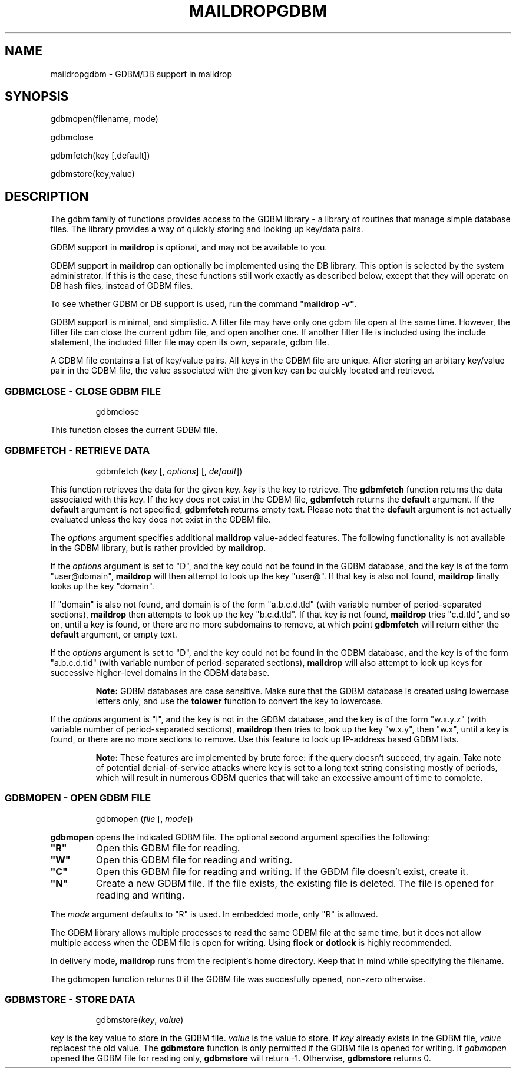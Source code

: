 .\"  <!-- $Id: maildropgdbm.7,v 1.1 2005/12/01 08:51:00 arzen Exp $ -->
.\"  <!-- Copyright 1998 - 2001 Double Precision, Inc.  See COPYING for -->
.\"  <!-- distribution information. -->
.\" This manpage has been automatically generated by docbook2man 
.\" from a DocBook document.  This tool can be found at:
.\" <http://shell.ipoline.com/~elmert/comp/docbook2X/> 
.\" Please send any bug reports, improvements, comments, patches, 
.\" etc. to Steve Cheng <steve@ggi-project.org>.
.TH "MAILDROPGDBM" "7" "30 October 2004" "Double Precision, Inc." ""

.SH NAME
maildropgdbm \- GDBM/DB support in maildrop
.SH SYNOPSIS
.PP

.nf
gdbmopen(filename, mode)

gdbmclose

gdbmfetch(key [,default])

gdbmstore(key,value)
.fi
.SH "DESCRIPTION"
.PP
The gdbm family of functions provides access to the GDBM library - a library
of routines that manage simple database files. The library provides a way of
quickly storing and looking up key/data pairs.
.PP
GDBM support in \fBmaildrop\fR is optional, and may not be
available to you.
.PP
GDBM support in \fBmaildrop\fR can optionally be
implemented using the DB library. This option is selected by the system
administrator. If this is the
case, these functions still work exactly as described below, except that they
will operate on DB hash files, instead of GDBM files.
.PP
To see whether GDBM or DB support is used, run the command
"\fBmaildrop -v"\fR\&.
.PP
GDBM support is minimal, and simplistic. A filter file may have only one
gdbm file open at the same time. However, the filter file can close the
current gdbm file, and open another one. If another filter file is included
using the include statement, the included filter file may open its own,
separate, gdbm file.
.PP
A GDBM file contains a list of key/value pairs. All keys in the GDBM file
are unique. After storing an arbitary key/value pair in the GDBM file, the
value associated with the given key can be quickly located and
retrieved.
.SS "GDBMCLOSE - CLOSE GDBM FILE"
.sp
.RS
.PP

.nf
gdbmclose
.fi
.RE
.PP
This function closes the current GDBM file.
.SS "GDBMFETCH - RETRIEVE DATA"
.sp
.RS
.PP

.nf
gdbmfetch (\fIkey\fR [, \fIoptions\fR] [, \fIdefault\fR])
.fi
.RE
.PP
This function retrieves the data for the given key.
\fIkey\fR is the key
to retrieve. The \fBgdbmfetch\fR function returns the data
associated with
this key. If the key does not exist in the GDBM file,
\fBgdbmfetch\fR returns
the \fBdefault\fR argument. If the \fBdefault\fR
argument is not specified,
\fBgdbmfetch\fR returns empty text. Please note that the
\fBdefault\fR
argument is not actually evaluated unless the key does not exist in the GDBM
file.
.PP
The \fIoptions\fR argument specifies additional
\fBmaildrop\fR value-added features.
The following functionality is not
available in the GDBM library, but is rather provided by
\fBmaildrop\fR\&.
.PP
If the \fIoptions\fR argument is set to "D", and the key could not be found in
the GDBM database, and the key is of the form "user@domain", \fBmaildrop\fR
will then attempt to look up the key "user@". If that key is also not found,
\fBmaildrop\fR finally looks up the key "domain".
.PP
If "domain" is also not found, and domain is of the form
"a.b.c.d.tld"
(with variable number of period-separated sections),
\fBmaildrop\fR then
attempts to look up the key
"b.c.d.tld". If that key is not found,
\fBmaildrop\fR tries "c.d.tld",
and so on, until a key
is found, or there are no more subdomains to remove, at which point
\fBgdbmfetch\fR
will return either the \fBdefault\fR argument, or empty
text.
.PP
If the \fIoptions\fR argument is set to "D", and the
key could not be
found in the GDBM database, and the key is of the form
"a.b.c.d.tld" (with
variable number of period-separated sections),
\fBmaildrop\fR will also
attempt to look up keys for successive higher-level domains in the GDBM
database.
.sp
.RS
.B "Note:"
GDBM databases are case sensitive.
Make sure that the GDBM database is created using lowercase letters only,
and use the
\fBtolower\fR
function to convert the key to lowercase.
.RE
.PP
If the \fIoptions\fR argument is
"I", and the key is not
in the GDBM database, and the key is of the form "w.x.y.z" (with
variable number of period-separated sections),
\fBmaildrop\fR then tries to
look up the key "w.x.y", then "w.x",
until
a key is found, or there are no more sections to remove. Use this feature to
look up IP-address based GDBM lists.
.sp
.RS
.B "Note:"
These features are implemented by brute force: if the
query doesn't succeed, try again. Take note of potential denial-of-service
attacks where key is set to a long text string consisting mostly of periods,
which will result in numerous GDBM queries that will take an excessive amount
of time to complete.
.RE
.SS "GDBMOPEN - OPEN GDBM FILE"
.sp
.RS
.PP

.nf
gdbmopen (\fIfile\fR [, \fImode\fR])
.fi
.RE
.PP
\fBgdbmopen\fR opens the indicated GDBM file.
The optional second argument specifies the following:
.TP
\fB"R"\fR
Open this GDBM file for reading.
.TP
\fB"W"\fR
Open this GDBM file for reading and writing.
.TP
\fB"C"\fR
Open this GDBM file for reading and writing. If the
GBDM file doesn't exist, create it.
.TP
\fB"N"\fR
Create a new GDBM file. If the file exists, the existing
file is deleted. The file is opened for reading and writing.
.PP
The \fImode\fR argument
defaults to "R" is used. In embedded mode, only
"R" is allowed.
.PP
The GDBM library allows multiple processes to read the same GDBM file at
the same time, but it does not allow multiple access when the GDBM file is
open for writing. Using
\fBflock\fR
or
\fBdotlock\fR
is highly recommended.
.PP
In delivery mode, \fBmaildrop\fR runs from the recipient's home
directory. Keep that in mind while specifying the filename.
.PP
The gdbmopen function returns 0 if the GDBM file was succesfully opened,
non-zero otherwise.
.SS "GDBMSTORE - STORE DATA"
.sp
.RS
.PP

.nf
gdbmstore(\fIkey\fR, \fIvalue\fR)
.fi
.RE
.PP
\fIkey\fR is the key value to store in the GDBM file.
\fIvalue\fR is the
value to store. If \fIkey\fR already exists in the GDBM
file, \fIvalue\fR
replacest the old value.
The \fBgdbmstore\fR function is only
permitted if the GDBM file is opened for writing.
If \fIgdbmopen\fR opened
the GDBM file for reading only, \fBgdbmstore\fR
will return -1. Otherwise, \fBgdbmstore\fR returns 0.
